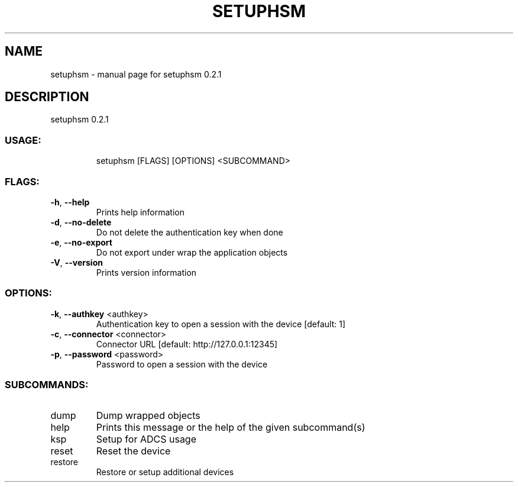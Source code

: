 .\" DO NOT MODIFY THIS FILE!  It was generated by help2man 1.47.4.
.TH SETUPHSM "1" "October 2017" "setuphsm 0.2.1" "User Commands"
.SH NAME
setuphsm \- manual page for setuphsm 0.2.1
.SH DESCRIPTION
setuphsm 0.2.1
.SS "USAGE:"
.IP
setuphsm [FLAGS] [OPTIONS] <SUBCOMMAND>
.SS "FLAGS:"
.TP
\fB\-h\fR, \fB\-\-help\fR
Prints help information
.TP
\fB\-d\fR, \fB\-\-no\-delete\fR
Do not delete the authentication key when done
.TP
\fB\-e\fR, \fB\-\-no\-export\fR
Do not export under wrap the application objects
.TP
\fB\-V\fR, \fB\-\-version\fR
Prints version information
.SS "OPTIONS:"
.TP
\fB\-k\fR, \fB\-\-authkey\fR <authkey>
Authentication key to open a session with the device [default: 1]
.TP
\fB\-c\fR, \fB\-\-connector\fR <connector>
Connector URL [default: http://127.0.0.1:12345]
.TP
\fB\-p\fR, \fB\-\-password\fR <password>
Password to open a session with the device
.SS "SUBCOMMANDS:"
.TP
dump
Dump wrapped objects
.TP
help
Prints this message or the help of the given subcommand(s)
.TP
ksp
Setup for ADCS usage
.TP
reset
Reset the device
.TP
restore
Restore or setup additional devices
